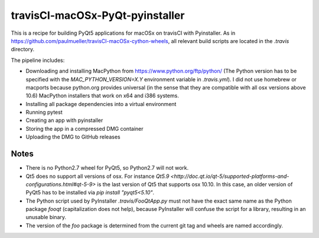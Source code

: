 travisCI-macOSx-PyQt-pyinstaller
================================

|Build Status|

This is a recipe for building PyQt5 applications for macOSx on travisCI
with Pyinstaller. As in  https://github.com/paulmueller/travisCI-macOSx-cython-wheels, 
all relevant build scripts are located in the `.travis` directory.


The pipeline includes:

- Downloading and installing MacPython from https://www.python.org/ftp/python/
  (The Python version has to be specified with the `MAC_PYTHON_VERSION=X.Y`
  environment variable in `.travis.yml`).
  I did not use homebrew or macports because python.org provides universal
  (in the sense that they are compatible with all osx versions above 10.6)
  MacPython installers that work on x64 and i386 systems.
- Installing all package dependencies into a virtual environment
- Running pytest
- Creating an app with pyinstaller
- Storing the app in a compressed DMG container
- Uploading the DMG to GitHub releases


Notes
-----

- There is no Python2.7 wheel for PyQt5, so Python2.7 will not work.
- Qt5 does no support all versions of osx. For instance
  `Qt5.9 <http://doc.qt.io/qt-5/supported-platforms-and-configurations.html#qt-5-9>`
  is the last version of Qt5 that supports osx 10.10. In this case, an older
  version of PyQt5 has to be installed via `pip install "pyqt5<5.10"`.
- The Python script used by PyInstaller `.travis/FooQtApp.py` must not have the
  exact same name as the Python package `fooqt` (capitalization does not help),
  because PyInstaller will confuse the script for a library, resulting in
  an unusable binary.
- The version of the `foo` package is determined from the current git tag and
  wheels are named accordingly.


.. |Build Status| image:: http://img.shields.io/travis/paulmueller/travisCI-macOSx-PyQt-pyinstaller.svg
   :target: https://travis-ci.org/paulmueller/travisCI-macOSx-PyQt-pyinstaller/
